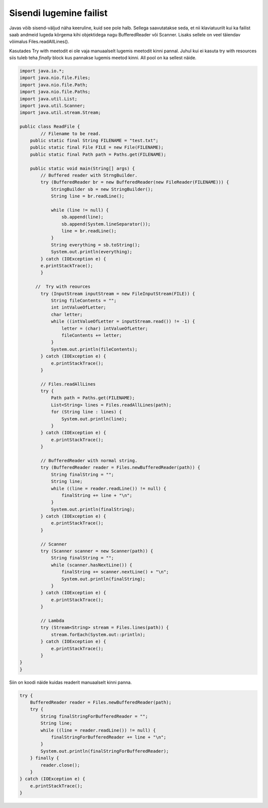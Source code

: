 ========================
Sisendi lugemine failist
========================
Javas võib sisend-väljud näha keeruline, kuid see pole halb. Sellega saavutatakse seda, et nii klaviatuurilt kui ka failist saab andmeid lugeda kõrgema kihi objektidega nagu BufferedReader või Scanner. Lisaks sellele on veel täiendav võimalus Files.readAllLines().

Kasutades Try with meetodit ei ole vaja manuaalselt lugemis meetodit kinni pannal. Juhul kui ei kasuta try with resources siis tuleb teha *finally* block kus pannakse lugemis meetod kinni. All pool on ka sellest näide.

.. code-block:: java

	import java.io.*;
	import java.nio.file.Files;
	import java.nio.file.Path;
	import java.nio.file.Paths;
	import java.util.List;
	import java.util.Scanner;
	import java.util.stream.Stream;

	public class ReadFile {
		// Filename to be read.
	    public static final String FILENAME = "test.txt";
	    public static final File FILE = new File(FILENAME);
	    public static final Path path = Paths.get(FILENAME);

	    public static void main(String[] args) {
	        // Buffered reader with StrngBuilder.
	        try (BufferedReader br = new BufferedReader(new FileReader(FILENAME))) {
	            StringBuilder sb = new StringBuilder();
	            String line = br.readLine();

        	    while (line != null) {
        	        sb.append(line);
        	        sb.append(System.lineSeparator());
        	        line = br.readLine();
        	    }
        	    String everything = sb.toString();
        	    System.out.println(everything);
        	} catch (IOException e) {
            	e.printStackTrace();
        	}

  	      //  Try with reources
        	try (InputStream inputStream = new FileInputStream(FILE)) {
        	    String fileContents = "";
        	    int intValueOfLetter;
        	    char letter;
        	    while ((intValueOfLetter = inputStream.read()) != -1) {
        	        letter = (char) intValueOfLetter;
        	        fileContents += letter;
        	    }
        	    System.out.println(fileContents);
        	} catch (IOException e) {
        	    e.printStackTrace();
        	}

        	// Files.readAllLines
        	try {
        	    Path path = Paths.get(FILENAME);
        	    List<String> lines = Files.readAllLines(path);
        	    for (String line : lines) {
        	        System.out.println(line);
        	    }
        	} catch (IOException e) {
        	    e.printStackTrace();
        	}

        	// BufferedReader with normal string.
        	try (BufferedReader reader = Files.newBufferedReader(path)) {
        	    String finalString = "";
        	    String line;
        	    while ((line = reader.readLine()) != null) {
        	        finalString += line + "\n";
        	    }
        	    System.out.println(finalString);
        	} catch (IOException e) {
        	    e.printStackTrace();
        	}

        	// Scanner
        	try (Scanner scanner = new Scanner(path)) {
        	    String finalString = "";
        	    while (scanner.hasNextLine()) {
        	        finalString += scanner.nextLine() + "\n";
        	        System.out.println(finalString);
        	    }
        	} catch (IOException e) {
        	    e.printStackTrace();
        	}

        	// Lambda
        	try (Stream<String> stream = Files.lines(path)) {
        	    stream.forEach(System.out::println);
        	} catch (IOException e) {
        	    e.printStackTrace();
        	}
    	}
	}


Siin on koodi näide kuidas readerit manuaalselt kinni panna.



.. code-block:: java
	
	try {
	    BufferedReader reader = Files.newBufferedReader(path);
	    try {
	        String finalStringForBufferedReader = "";
	        String line;
	        while ((line = reader.readLine()) != null) {
	            finalStringForBufferedReader += line + "\n";
	        }
	        System.out.println(finalStringForBufferedReader);
	    } finally {
	        reader.close();
	    }
	} catch (IOException e) {
	    e.printStackTrace();
	}
